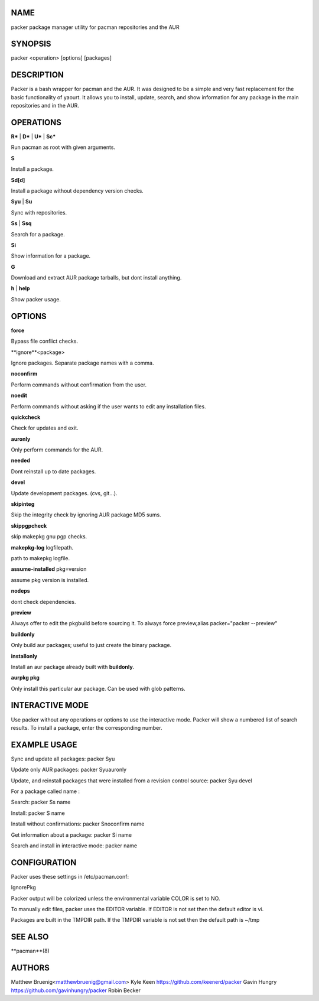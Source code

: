 NAME
----

packer package manager utility for pacman repositories and the AUR



SYNOPSIS
--------

packer <operation> [options] [packages]



DESCRIPTION
-----------

Packer is a bash wrapper for pacman and the AUR. It was designed to be
a simple and very fast replacement for the basic functionality of
yaourt. It allows you to install, update, search, and show information
for any package in the main repositories and in the AUR.



OPERATIONS
----------

**R*** | **D*** | **U*** | **Sc***

Run pacman as root with given arguments.

**S**

Install a package.

**Sd[d]**

Install a package without dependency version checks.

**Syu** | **Su**

Sync with repositories.

**Ss** | **Ssq**

Search for a package.

**Si**

Show information for a package.

**G**

Download and extract AUR package tarballs, but dont install anything.

**h** | **help**

Show packer usage.



OPTIONS
-------

**force**

Bypass file conflict checks.

**ignore**<package>

Ignore packages. Separate package names with a comma.

**noconfirm**

Perform commands without confirmation from the user.

**noedit**

Perform commands without asking if the user wants to edit any
installation files.

**quickcheck**

Check for updates and exit.

**auronly**

Only perform commands for the AUR.

**needed**

Dont reinstall up to date packages.

**devel**

Update development packages. (cvs, git...).

**skipinteg**

Skip the integrity check by ignoring AUR package MD5 sums.

**skippgpcheck**

skip makepkg gnu pgp checks.

**makepkg-log** logfilepath.

path to makepkg logfile.

**assume-installed** pkg=version

assume pkg version is installed.

**nodeps**

dont check dependencies.

**preview**

Always offer to edit the pkgbuild before sourcing it. To always force
preview,alias packer="packer --preview"

**buildonly**

Only build aur packages; useful to just create the binary package.

**installonly**

Install an aur package already built with **buildonly**.

**aurpkg pkg**

Only install this particular aur package. Can be used with glob
patterns.



INTERACTIVE MODE
----------------

Use packer without any operations or options to use the interactive
mode. Packer will show a numbered list of search results. To install a
package, enter the corresponding number.



EXAMPLE USAGE
-------------

Sync and update all packages: packer Syu

Update only AUR packages: packer Syuauronly

Update, and reinstall packages that were installed from a revision
control source: packer Syu devel

For a package called name :

Search: packer Ss name

Install: packer S name

Install without confirmations: packer Snoconfirm name

Get information about a package: packer Si name

Search and install in interactive mode: packer name



CONFIGURATION
-------------

Packer uses these settings in /etc/pacman.conf:

IgnorePkg

Packer output will be colorized unless the environmental variable
COLOR is set to NO.

To manually edit files, packer uses the EDITOR variable. If EDITOR is
not set then the default editor is vi.

Packages are built in the TMPDIR path. If the TMPDIR variable is not
set then the default path is ~/tmp



SEE ALSO
--------

**pacman**(8)



AUTHORS
-------

Matthew Bruenig<matthewbruenig@gmail.com>
Kyle Keen https://github.com/keenerd/packer
Gavin Hungry https://github.com/gavinhungry/packer
Robin Becker
